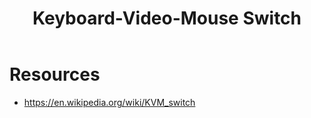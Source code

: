 :PROPERTIES:
:ID:       7c7329f5-9582-4e5c-a41b-7f51ef0ca3ba
:END:
#+title: Keyboard-Video-Mouse Switch
#+filetags: :dc:hardware:cs:

* Resources
  - https://en.wikipedia.org/wiki/KVM_switch

